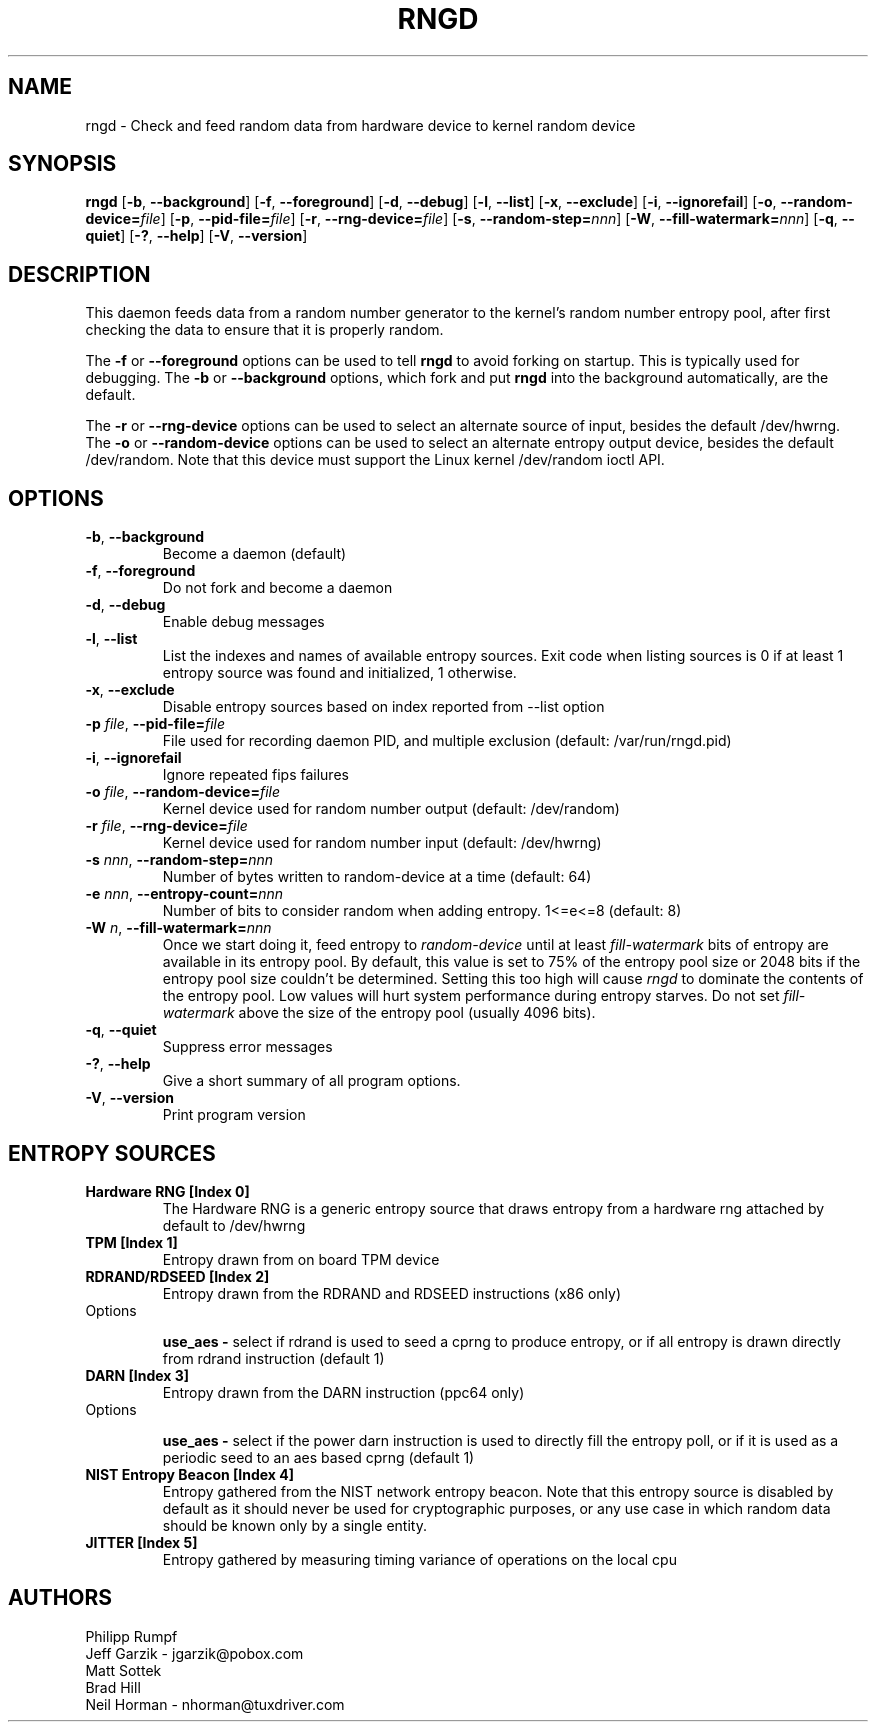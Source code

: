 .\" Copyright (C) 2001 Jeff Garzik -- jgarzik@pobox.com
.\"
.TH RNGD 8 "March 2001" "rng-tools 6"

.SH NAME
rngd \- Check and feed random data from hardware device to kernel random device

.SH SYNOPSIS
.B rngd
[\fB\-b\fR, \fB\-\-background\fR]
[\fB\-f\fR, \fB\-\-foreground\fR]
[\fB\-d\fR, \fB\-\-debug\fR]
[\fB\-l\fR, \fB\-\-list\fR]
[\fB\-x\fR, \fB\-\-exclude\fR]
[\fB\-i\fR, \fB\-\-ignorefail\fR]
[\fB\-o\fR, \fB\-\-random-device=\fIfile\fR]
[\fB\-p\fR, \fB\-\-pid-file=\fIfile\fR]
[\fB\-r\fR, \fB\-\-rng-device=\fIfile\fR]
[\fB\-s\fR, \fB\-\-random-step=\fInnn\fR]
[\fB\-W\fR, \fB\-\-fill-watermark=\fInnn\fR]
[\fB\-q\fR, \fB\-\-quiet\fR]
[\fB\-?\fR, \fB\-\-help\fR]
[\fB\-V\fR, \fB\-\-version\fR]
.RI

.SH DESCRIPTION
This daemon feeds data from a random number generator to the kernel's
random number entropy pool, after first checking the data to ensure that
it is properly random.
.PP
The \fB\-f\fR or \fB\-\-foreground\fR options can be used to tell
\fBrngd\fR to avoid forking on startup.  This is typically used for
debugging.  The \fB\-b\fR or \fB\-\-background\fR options, which fork and put
\fBrngd\fR into the background automatically, are the default.
.PP
The \fB\-r\fR or \fB\-\-rng-device\fR options can be used to select an
alternate source of input, besides the default /dev/hwrng.
The \fB\-o\fR or \fB\-\-random-device\fR options can be used to select
an alternate entropy output device, besides the default /dev/random.
Note that this device must support the Linux kernel /dev/random 
ioctl API.
.PP

.SH OPTIONS
.TP
\fB\-b\fR, \fB\-\-background\fR
Become a daemon (default)
.TP
\fB\-f\fR, \fB\-\-foreground\fR
Do not fork and become a daemon
.TP
\fB\-d\fR, \fB\-\-debug\fR
Enable debug messages
.TP
\fB\-l\fR, \fB\-\-list\fR
List the indexes and names of available entropy sources. Exit code when listing
sources is 0 if at least 1 entropy source was found and initialized, 1
otherwise.
.TP
\fB\-x\fR, \fB\-\-exclude\fR
Disable entropy sources based on index reported from --list option
.TP
\fB\-p\fI file\fR, \fB\-\-pid-file=\fIfile\fR
File used for recording daemon PID, and multiple exclusion
(default: /var/run/rngd.pid)
.TP
\fB\-i\fR, \fB\-\-ignorefail\fR
Ignore repeated fips failures
.TP
\fB\-o\fI file\fR, \fB\-\-random-device=\fIfile\fR
Kernel device used for random number output
(default: /dev/random)
.TP
\fB\-r\fI file\fR, \fB\-\-rng-device=\fIfile\fR
Kernel device used for random number input
(default: /dev/hwrng)
.TP
\fB\-s\fI nnn\fR, \fB\-\-random-step=\fInnn\fR
Number of bytes written to random-device at a time (default: 64)
.TP
\fB\-e\fI nnn\fR, \fB\-\-entropy-count=\fInnn\fR
Number of bits to consider random when adding entropy. 1<=e<=8
(default: 8)
.TP
\fB\-W\fI n\fR, \fB\-\-fill\-watermark=\fInnn\fR
Once we start doing it, feed entropy to \fIrandom-device\fR until at least
\fIfill-watermark\fR bits of entropy are available in its entropy pool.
By default, this value is set to 75% of the entropy pool size or 2048 bits
if the entropy pool size couldn't be determined.
Setting this too high will cause \fIrngd\fR to dominate the contents of the
entropy pool.  Low values will hurt system performance during entropy 
starves.  Do not set \fIfill-watermark\fR above the size of the
entropy pool (usually 4096 bits).
.TP
\fB\-q\fR, \fB\-\-quiet\fR
Suppress error messages
.TP
\fB\-?\fR, \fB\-\-help\fR
Give a short summary of all program options.
.TP
\fB\-V\fR, \fB\-\-version\fR
Print program version

.SH
ENTROPY SOURCES
.TP
.B
Hardware RNG [Index 0]
The Hardware RNG is a generic entropy source that draws entropy from a hardware
rng attached by default to /dev/hwrng

.TP
.B
TPM [Index 1]
Entropy drawn from on board TPM device

.TP
.B
RDRAND/RDSEED [Index 2]
Entropy drawn from the RDRAND and RDSEED instructions (x86 only)
.TP
Options

\fBuse_aes - \fR select if rdrand is used to seed a cprng to produce entropy, or
if all entropy is drawn directly from rdrand instruction (default 1)

.TP
.B
DARN [Index 3]
Entropy drawn from the DARN instruction (ppc64 only)
.TP
Options

\fBuse_aes - \fR select if the power darn instruction is used to directly fill
the entropy poll, or if it is used as a periodic seed to an aes based cprng
(default 1)

.TP
.B
NIST Entropy Beacon [Index 4]
Entropy gathered from the NIST network entropy beacon.  Note that this entropy
source is disabled by default as it should never be used for cryptographic
purposes, or any use case in which random data should be known only by a single
entity.

.TP
.B
JITTER [Index 5]
Entropy gathered by measuring timing variance of operations on the local cpu


.SH AUTHORS
Philipp Rumpf
.br
Jeff Garzik \- jgarzik@pobox.com
.br
Matt Sottek
.br
Brad Hill
.br
Neil Horman - nhorman@tuxdriver.com
